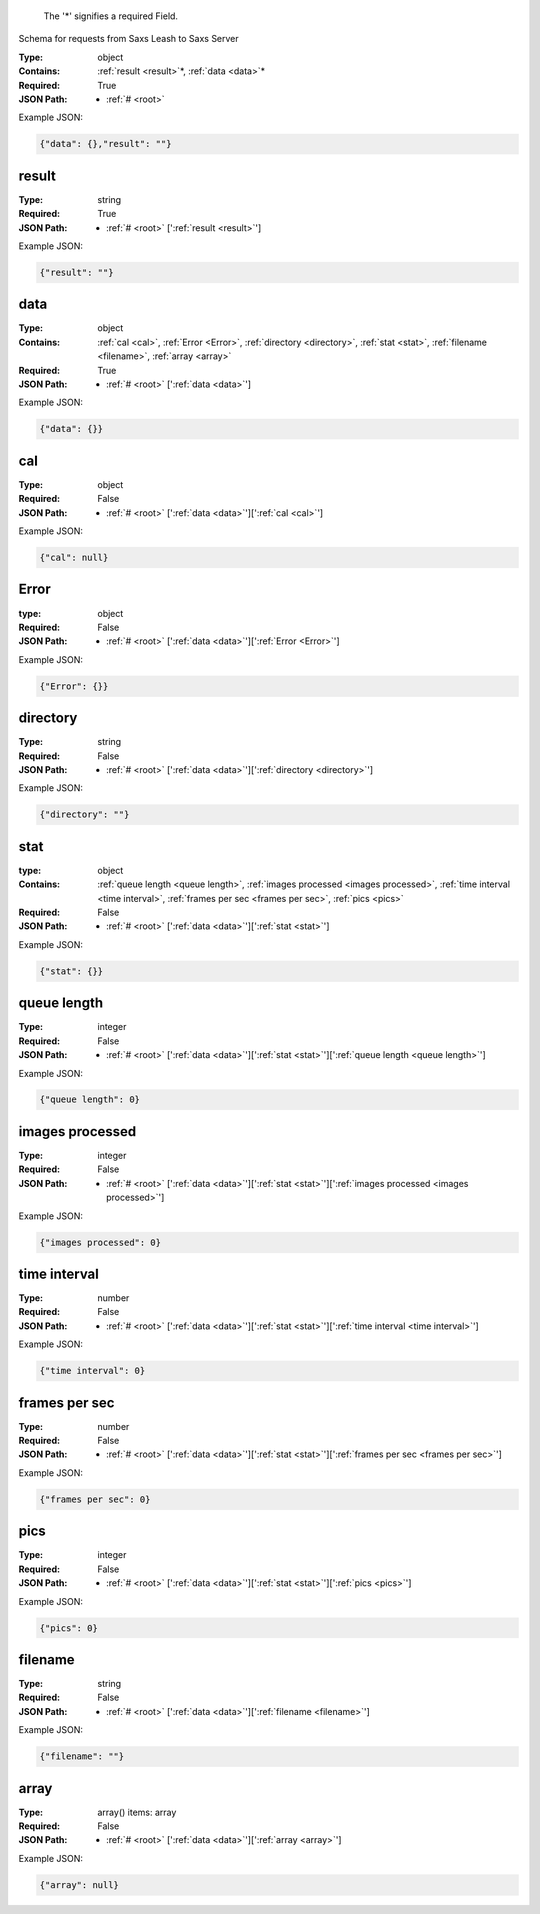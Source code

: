 .. raw:: html

    <style> .red {color:red} </style>

.. role:: red

.. _root:.. _required:

 The ':red:`*`' signifies a required Field.

Schema for requests from Saxs Leash to Saxs Server


:Type:
  object
:Contains:
  :ref:`result <result>`:red:`*`, :ref:`data <data>`:red:`*`
:Required:
  True
:JSON Path:
  * :ref:`# <root>` 

Example JSON: 

.. code:: json

    {"data": {},"result": ""}

.. _result:

result
--------------------

:Type:
  string
:Required:
  True
:JSON Path:
  * :ref:`# <root>` [':ref:`result <result>`']

Example JSON: 

.. code:: json

    {"result": ""}

.. _data:

data
--------------------

:Type:
  object
:Contains:
  :ref:`cal <cal>`, :ref:`Error <Error>`, :ref:`directory <directory>`, :ref:`stat <stat>`, :ref:`filename <filename>`, :ref:`array <array>`
:Required:
  True
:JSON Path:
  * :ref:`# <root>` [':ref:`data <data>`']

Example JSON: 

.. code:: json

    {"data": {}}

.. _cal:

cal
--------------------

:Type:
  object
:Required:
  False
:JSON Path:
  * :ref:`# <root>` [':ref:`data <data>`'][':ref:`cal <cal>`']

Example JSON: 

.. code:: json

    {"cal": null}

.. _Error:

Error
--------------------

:type:
  object


:Required:
  False
:JSON Path:
  * :ref:`# <root>` [':ref:`data <data>`'][':ref:`Error <Error>`']

Example JSON: 

.. code:: json

    {"Error": {}}

.. _directory:

directory
--------------------

:Type:
  string
:Required:
  False
:JSON Path:
  * :ref:`# <root>` [':ref:`data <data>`'][':ref:`directory <directory>`']

Example JSON: 

.. code:: json

    {"directory": ""}

.. _stat:

stat
--------------------

:type:
  object


:Contains:
  :ref:`queue length <queue length>`, :ref:`images processed <images processed>`, :ref:`time interval <time interval>`, :ref:`frames per sec <frames per sec>`, :ref:`pics <pics>`
:Required:
  False
:JSON Path:
  * :ref:`# <root>` [':ref:`data <data>`'][':ref:`stat <stat>`']

Example JSON: 

.. code:: json

    {"stat": {}}

.. _queue length:

queue length
--------------------

:Type:
  integer
:Required:
  False
:JSON Path:
  * :ref:`# <root>` [':ref:`data <data>`'][':ref:`stat <stat>`'][':ref:`queue length <queue length>`']

Example JSON: 

.. code:: json

    {"queue length": 0}

.. _images processed:

images processed
--------------------

:Type:
  integer
:Required:
  False
:JSON Path:
  * :ref:`# <root>` [':ref:`data <data>`'][':ref:`stat <stat>`'][':ref:`images processed <images processed>`']

Example JSON: 

.. code:: json

    {"images processed": 0}

.. _time interval:

time interval
--------------------

:Type:
  number
:Required:
  False
:JSON Path:
  * :ref:`# <root>` [':ref:`data <data>`'][':ref:`stat <stat>`'][':ref:`time interval <time interval>`']

Example JSON: 

.. code:: json

    {"time interval": 0}

.. _frames per sec:

frames per sec
--------------------

:Type:
  number
:Required:
  False
:JSON Path:
  * :ref:`# <root>` [':ref:`data <data>`'][':ref:`stat <stat>`'][':ref:`frames per sec <frames per sec>`']

Example JSON: 

.. code:: json

    {"frames per sec": 0}

.. _pics:

pics
--------------------

:Type:
  integer
:Required:
  False
:JSON Path:
  * :ref:`# <root>` [':ref:`data <data>`'][':ref:`stat <stat>`'][':ref:`pics <pics>`']

Example JSON: 

.. code:: json

    {"pics": 0}

.. _filename:

filename
--------------------

:Type:
  string
:Required:
  False
:JSON Path:
  * :ref:`# <root>` [':ref:`data <data>`'][':ref:`filename <filename>`']

Example JSON: 

.. code:: json

    {"filename": ""}

.. _array:

array
--------------------

:Type:
  array() items: array 
:Required:
  False
:JSON Path:
  * :ref:`# <root>` [':ref:`data <data>`'][':ref:`array <array>`']

Example JSON: 

.. code:: json

    {"array": null}

